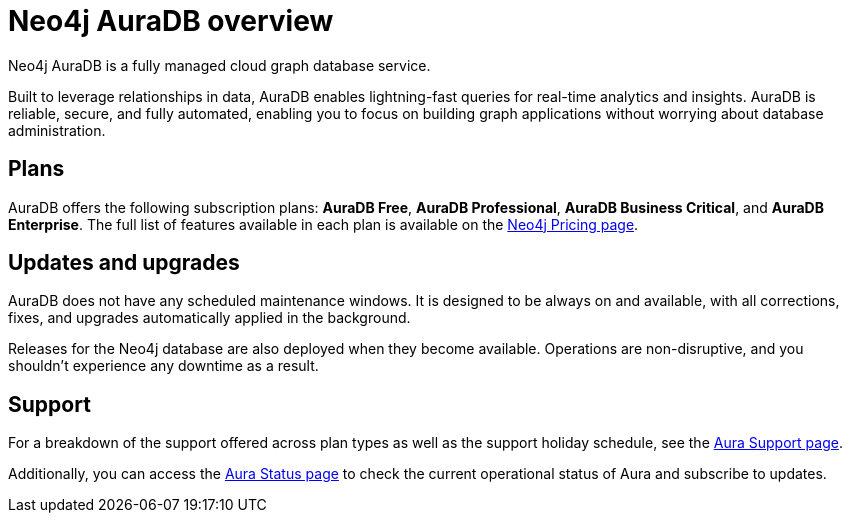 [[auradb]]
= Neo4j AuraDB overview
:description: This section describes how to use Neo4j AuraDB.

Neo4j AuraDB is a fully managed cloud graph database service.

Built to leverage relationships in data, AuraDB enables lightning-fast queries for real-time analytics and insights.
AuraDB is reliable, secure, and fully automated, enabling you to focus on building graph applications without worrying about database administration.

== Plans

AuraDB offers the following subscription plans: *AuraDB Free*, *AuraDB Professional*, *AuraDB Business Critical*, and *AuraDB Enterprise*.
The full list of features available in each plan is available on the link:https://neo4j.com/pricing/[Neo4j Pricing page].

== Updates and upgrades

AuraDB does not have any scheduled maintenance windows.
It is designed to be always on and available, with all corrections, fixes, and upgrades automatically applied in the background.

Releases for the Neo4j database are also deployed when they become available.
Operations are non-disruptive, and you shouldn't experience any downtime as a result.

== Support

For a breakdown of the support offered across plan types as well as the support holiday schedule, see the https://support.neo4j.com/s/article/360053850514-Neo4j-Aura-Customer-Support-Holiday-Schedule[Aura Support page].

Additionally, you can access the https://status.neo4j.io/[Aura Status page] to check the current operational status of Aura and subscribe to updates.
